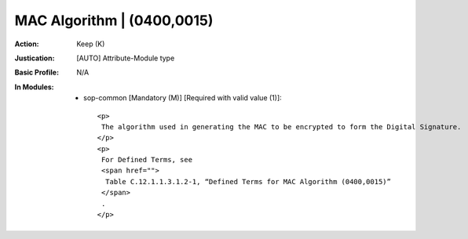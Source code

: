 ---------------------------
MAC Algorithm | (0400,0015)
---------------------------
:Action: Keep (K)
:Justication: [AUTO] Attribute-Module type
:Basic Profile: N/A
:In Modules:
   - sop-common [Mandatory (M)] [Required with valid value (1)]::

       <p>
        The algorithm used in generating the MAC to be encrypted to form the Digital Signature.
       </p>
       <p>
        For Defined Terms, see
        <span href="">
         Table C.12.1.1.3.1.2-1, “Defined Terms for MAC Algorithm (0400,0015)”
        </span>
        .
       </p>
